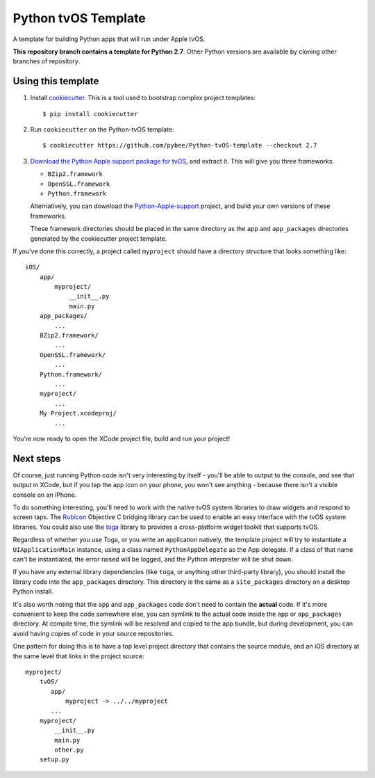 Python tvOS Template
====================

A template for building Python apps that will run under Apple tvOS.

**This repository branch contains a template for Python 2.7**.
Other Python versions are available by cloning other branches of repository.

Using this template
-------------------

1. Install `cookiecutter`_. This is a tool used to bootstrap complex project
   templates::

    $ pip install cookiecutter

2. Run ``cookiecutter`` on the Python-tvOS template::

    $ cookiecutter https://github.com/pybee/Python-tvOS-template --checkout 2.7

3. `Download the Python Apple support package for tvOS`_, and extract it. This
   will give you three frameworks.

   * ``BZip2.framework``

   * ``OpenSSL.framework``

   * ``Python.framework``

   Alternatively, you can download the `Python-Apple-support`_ project, and
   build your own versions of these frameworks.

   These framework directories should be placed in the same directory as
   the ``app`` and ``app_packages`` directories generated by the cookiecutter
   project template.

If you've done this correctly, a project called ``myproject`` should have a
directory structure that looks something like::

    iOS/
        app/
            myproject/
                __init__.py
                main.py
        app_packages/
            ...
        BZip2.framework/
            ...
        OpenSSL.framework/
            ...
        Python.framework/
            ...
        myproject/
            ...
        My Project.xcodeproj/
            ...


You're now ready to open the XCode project file, build and run your project!

Next steps
----------

Of course, just running Python code isn't very interesting by itself - you'll
be able to output to the console, and see that output in XCode, but if you
tap the app icon on your phone, you won't see anything - because there isn't a
visible console on an iPhone.

To do something interesting, you'll need to work with the native tvOS system
libraries to draw widgets and respond to screen taps. The `Rubicon`_
Objective C bridging library can be used to enable an easy interface with the
tvOS system libraries. You could also use the `toga`_ library to provides a
cross-platform widget toolkit that supports tvOS.

Regardless of whether you use Toga, or you write an application natively, the
template project will try to instantiate a ``UIApplicationMain`` instance,
using a class named ``PythonAppDelegate`` as the App delegate. If a class of
that name can't be instantiated, the error raised will be logged, and the
Python interpreter will be shut down.

If you have any external library dependencies (like ``toga``, or anything other
third-party library), you should install the library code into the
``app_packages`` directory. This directory is the same as a  ``site_packages``
directory on a desktop Python install.

It's also worth noting that the ``app`` and ``app_packages`` code don't need
to contain the **actual** code. If it's more convenient to keep the code
somewhere else, you can symlink to the actual code inside the ``app`` or
``app_packages`` directory. At compile time, the symlink will be resolved and
copied to the app bundle, but during development, you can avoid having copies
of code in your source repositories.

One pattern for doing this is to have a top level project directory that
contains the source module, and an iOS directory at the same level that
links in the project source::

    myproject/
        tvOS/
           app/
               myproject -> ../../myproject
           ...
        myproject/
            __init__.py
            main.py
            other.py
        setup.py

.. _cookiecutter: http://github.com/audreyr/cookiecutter
.. _Download the Python Apple support package for tvOS: https://github.com/pybee/Python-Apple-support/releases/download/2.7-b1/Python-2.7-tvOS-support.b1.tar.gz
.. _Python-Apple-support: http://github.com/pybee/Python-Apple-support
.. _toga: http://pybee.org/toga
.. _Rubicon: http://github.com/pybee/rubicon-objc
